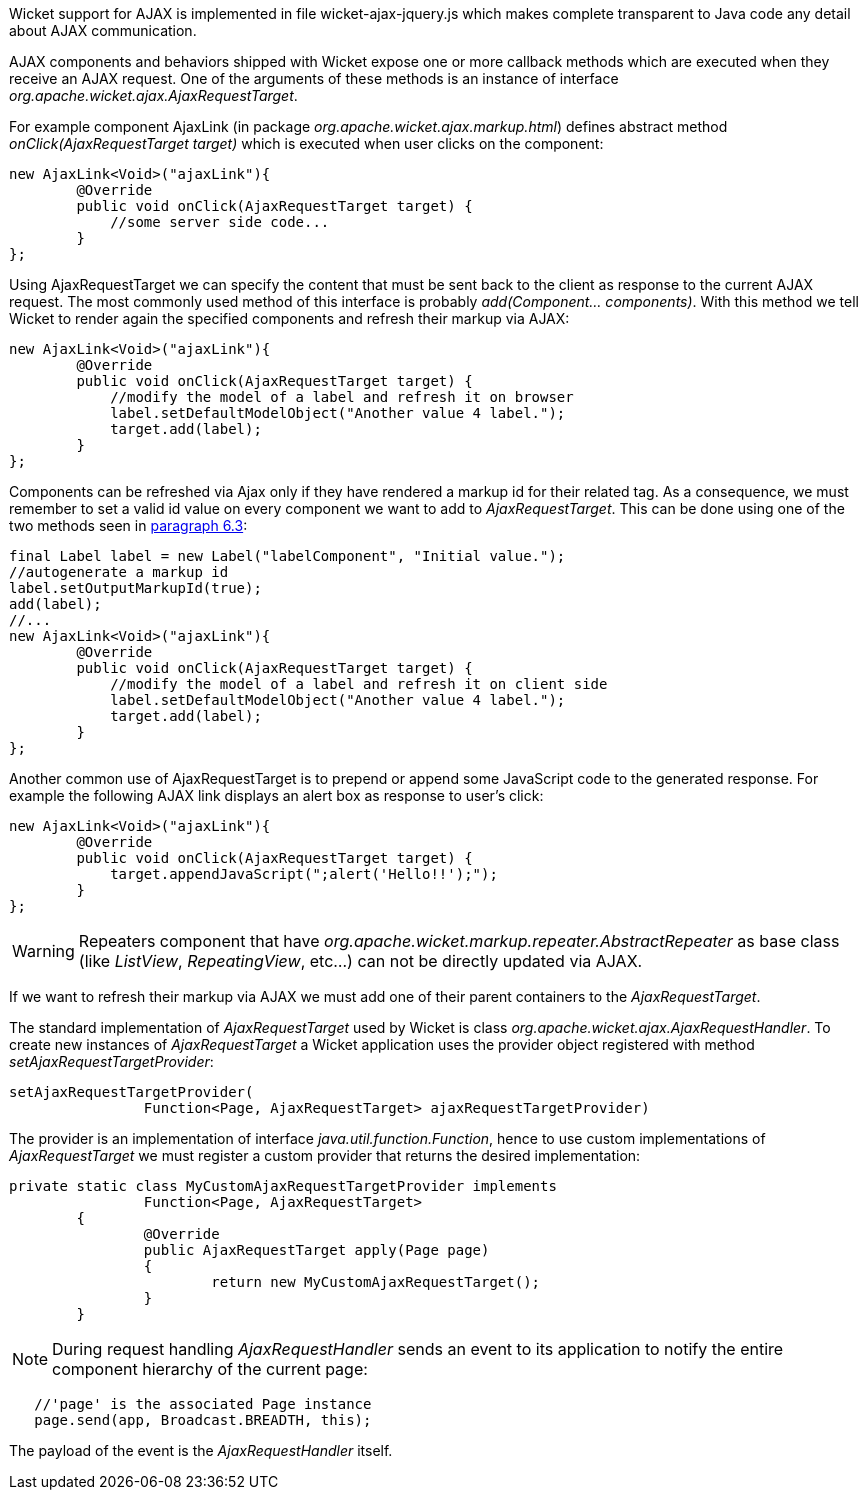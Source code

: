 


Wicket support for AJAX is implemented in file wicket-ajax-jquery.js which makes complete transparent to Java code any detail about AJAX communication. 

AJAX components and behaviors shipped with Wicket expose one or more callback methods which are executed when they receive an AJAX request. One of the arguments of these methods is an instance of interface _org.apache.wicket.ajax.AjaxRequestTarget_. 

For example component AjaxLink (in package _org.apache.wicket.ajax.markup.html_) defines abstract method _onClick(AjaxRequestTarget target)_ which is executed when user clicks on the component:

[source,java]
----
new AjaxLink<Void>("ajaxLink"){
	@Override
	public void onClick(AjaxRequestTarget target) {
	    //some server side code...
	}  	
};
----

Using AjaxRequestTarget we can specify the content that must be sent back to the client as response to the current AJAX request. The most commonly used method of this interface is probably _add(Component... components)_. With this method we tell Wicket to render again the specified components and refresh their markup via AJAX:

[source,java]
----
new AjaxLink<Void>("ajaxLink"){
	@Override
	public void onClick(AjaxRequestTarget target) {
	    //modify the model of a label and refresh it on browser
	    label.setDefaultModelObject("Another value 4 label.");
	    target.add(label);
	}  	
};
----

Components can be refreshed via Ajax only if they have rendered a markup id for their related tag. As a consequence, we must remember to set a valid id value on every component we want to add to _AjaxRequestTarget_. This can be done using one of the two methods seen in <<keepControl.adoc#_generating_tag_attribute_id,paragraph 6.3>>:

[source,java]
----
final Label label = new Label("labelComponent", "Initial value.");
//autogenerate a markup id
label.setOutputMarkupId(true);
add(label);
//...
new AjaxLink<Void>("ajaxLink"){
	@Override
	public void onClick(AjaxRequestTarget target) {
	    //modify the model of a label and refresh it on client side
	    label.setDefaultModelObject("Another value 4 label.");
	    target.add(label);
	}  	
};
----

Another common use of AjaxRequestTarget is to prepend or append some JavaScript code to the generated response. For example the following AJAX link displays an alert box as response to user's click:

[source,java]
----
new AjaxLink<Void>("ajaxLink"){
	@Override
	public void onClick(AjaxRequestTarget target) {
	    target.appendJavaScript(";alert('Hello!!');");
	}  	
};
----

WARNING: Repeaters component that have _org.apache.wicket.markup.repeater.AbstractRepeater_ as base class (like _ListView_, _RepeatingView_, etc...) can not be directly updated via AJAX.

If we want to refresh their markup via AJAX we must add one of their parent containers to the _AjaxRequestTarget_.

The standard implementation of _AjaxRequestTarget_ used by Wicket is class _org.apache.wicket.ajax.AjaxRequestHandler_. To create new instances of _AjaxRequestTarget_ a Wicket application uses the provider object registered with method _setAjaxRequestTargetProvider_:

[source,java]
----
setAjaxRequestTargetProvider(
		Function<Page, AjaxRequestTarget> ajaxRequestTargetProvider)
----

The provider is an implementation of interface _java.util.function.Function_, hence to use custom implementations of _AjaxRequestTarget_ we must register a custom provider that returns the desired implementation:

[source,java]
----
private static class MyCustomAjaxRequestTargetProvider implements
		Function<Page, AjaxRequestTarget>
	{
		@Override
		public AjaxRequestTarget apply(Page page)
		{
			return new MyCustomAjaxRequestTarget();
		}
	}
----

NOTE: During request handling _AjaxRequestHandler_ sends an event to its application to notify the entire component hierarchy of the current page:

[source,java]
----
   //'page' is the associated Page instance
   page.send(app, Broadcast.BREADTH, this);
----

The payload of the event is the _AjaxRequestHandler_ itself.

